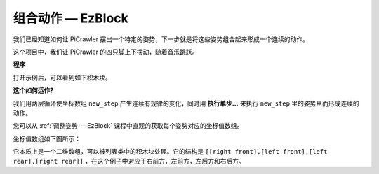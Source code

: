 组合动作  — EzBlock
===================

我们已经知道如何让 PiCrawler 摆出一个特定的姿势，下一步就是将这些姿势组合起来形成一个连续的动作。

这个项目中，我们让 PiCrawler 的四只脚上下摆动，随着音乐跳跃。

**程序**

打开示例后，可以看到如下积木块。

.. image:: img/twist.png
    :width: 800

.. image:: img/twist2.png
    :width: 800    

**这个如何运作?**

我们用两层循环使坐标数组 ``new_step`` 产生连续有规律的变化，同时用 **执行单步...** 来执行 ``new_step`` 里的姿势从而形成连续的动作。


您可以从 :ref:`调整姿势 — EzBlock` 课程中直观的获取每个姿势对应的坐标值数组。

坐标值数组如下图所示：

.. image:: img/sp210928_154257.png

它本质上是一个二维数组，可以被列表类中的积木块处理。它的结构是 ``[[right front],[left front],[left rear],[right rear]]`` ，在这个例子中对应于右前方，左前方，左后方和右后方。

